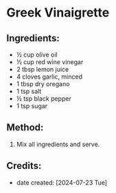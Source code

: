 #+STARTUP: showeverything
* Greek Vinaigrette
** Ingredients:
- ½ cup olive oil
- ½ cup red wine vinegar
- 2 tbsp lemon juice
- 4 cloves garlic, minced
- 1 tbsp dry oregano
- 1 tsp salt
- ½ tsp black pepper
- 1 tsp sugar
** Method:
1. Mix all ingredients and serve.
** Credits:
- date created: [2024-07-23 Tue]
